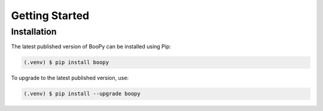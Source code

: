 Getting Started
===============

Installation
------------

The latest published version of BooPy can be installed using Pip:

.. code-block:: console

   (.venv) $ pip install boopy

To upgrade to the latest published version, use:

.. code-block:: console

   (.venv) $ pip install --upgrade boopy

